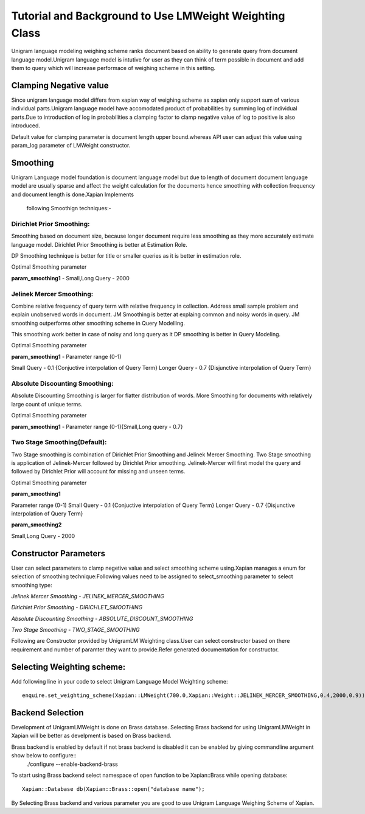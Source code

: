 Tutorial and Background to Use LMWeight Weighting Class
========================================================

Unigram language modeling weighing scheme ranks document based on ability
to generate query from document language model.Unigram language model is 
intutive for user as they can think of term possible in document and add them 
to query which will increase performace of weighing scheme in this setting.

Clamping Negative value
-----------------------

Since unigram language model differs from xapian way of weighing scheme as xapian 
only support sum of various individual parts.Unigram language model have accomodated 
product of probabilities by summing log of individual parts.Due to introduction of log 
in probabilities a clamping factor to clamp negative value of log to positive is also 
introduced.

Default value for clamping parameter is document length upper bound.whereas API user can
adjust this value using param_log parameter of LMWeight constructor.

Smoothing
---------

Unigram Language model foundation is document language model but due to length of document
document language model are usually sparse and affect the weight calculation for the documents
hence smoothing with collection frequency and document length is done.Xapian Implements
 following Smoothign techniques:-

Dirichlet Prior Smoothing: 
^^^^^^^^^^^^^^^^^^^^^^^^^^

Smoothing based on document size, because longer document require less smoothing 
as they more accurately estimate language model.
Dirichlet Prior Smoothing is better at Estimation Role.

DP Smoothing technique is better for title or smaller queries as it is better 
in estimation role.

Optimal Smoothing parameter

**param_smoothing1** - Small,Long Query - 2000

Jelinek Mercer Smoothing:
^^^^^^^^^^^^^^^^^^^^^^^^^

Combine relative frequency of query term with relative frequency in collection.
Address small sample problem and explain unobserved words in document. 
JM Smoothing is better at explaing common and noisy words in query.
JM smoothing outperforms other smoothing scheme in Query Modelling.

This smoothing work better in case of noisy and long query as it DP smoothing is better in
Query Modeling.

Optimal Smoothing parameter

**param_smoothing1**  - Parameter range (0-1)

Small Query - 0.1 {Conjuctive interpolation of Query Term} 
Longer Query - 0.7 {Disjunctive interpolation of Query Term}

Absolute Discounting Smoothing:
^^^^^^^^^^^^^^^^^^^^^^^^^^^^^^^
Absolute Discounting Smoothing is larger for flatter distribution of words.
More Smoothing for documents with relatively large count of unique terms.

Optimal Smoothing parameter

**param_smoothing1**  - Parameter range (0-1){Small,Long query - 0.7}


Two Stage Smoothing(Default):
^^^^^^^^^^^^^^^^^^^^^^^^^^^^^

Two Stage smoothing is combination of Dirichlet Prior Smoothing and Jelinek Mercer Smoothing.
Two Stage smoothing is application of Jelinek-Mercer followed by Dirichlet Prior smoothing.
Jelinek-Mercer will first model the query and followed by Dirichlet Prior will account for missing and unseen terms.

Optimal Smoothing parameter

**param_smoothing1**

Parameter range (0-1)
Small Query - 0.1 {Conjuctive interpolation of Query Term} 
Longer Query - 0.7 {Disjunctive interpolation of Query Term}

**param_smoothing2**

Small,Long Query - 2000

Constructor Parameters
----------------------

User can select parameters to clamp negetive value and select smoothing scheme using.Xapian manages a enum for selection of smoothing technique:Following values need to be assigned to select_smoothing parameter to select smoothing type:

*Jelinek Mercer Smoothing - JELINEK_MERCER_SMOOTHING*

*Dirichlet Prior Smoothing - DIRICHLET_SMOOTHING*

*Absolute Discounting Smoothing - ABSOLUTE_DISCOUNT_SMOOTHING*

*Two Stage Smoothing - TWO_STAGE_SMOOTHING*


Following are Constructor provided by UnigramLM Weighting class.User can select constructor based on there requirement and number of paramter they want to provide.Refer generated documentation for constructor.

Selecting Weighting scheme:
---------------------------

Add following line in your code to select Unigram Language Model Weighting scheme::

	enquire.set_weighting_scheme(Xapian::LMWeight(700.0,Xapian::Weight::JELINEK_MERCER_SMOOTHING,0.4,2000,0.9));

Backend Selection
-----------------

Development of UnigramLMWeight is done on Brass database.
Selecting Brass backend for using UnigramLMWeight in Xapian will be better as develpment is based on Brass backend.

Brass backend is enabled by default if not brass backend is disabled it can be enabled by giving commandline argument show below to configure::
	./configure --enable-backend-brass

To start using Brass backend select namespace of open function to be Xapian::Brass while opening database::

	    Xapian::Database db(Xapian::Brass::open("database name");


By Selecting Brass backend and various parameter you are good to use Unigram Language Weighing Scheme of Xapian.
